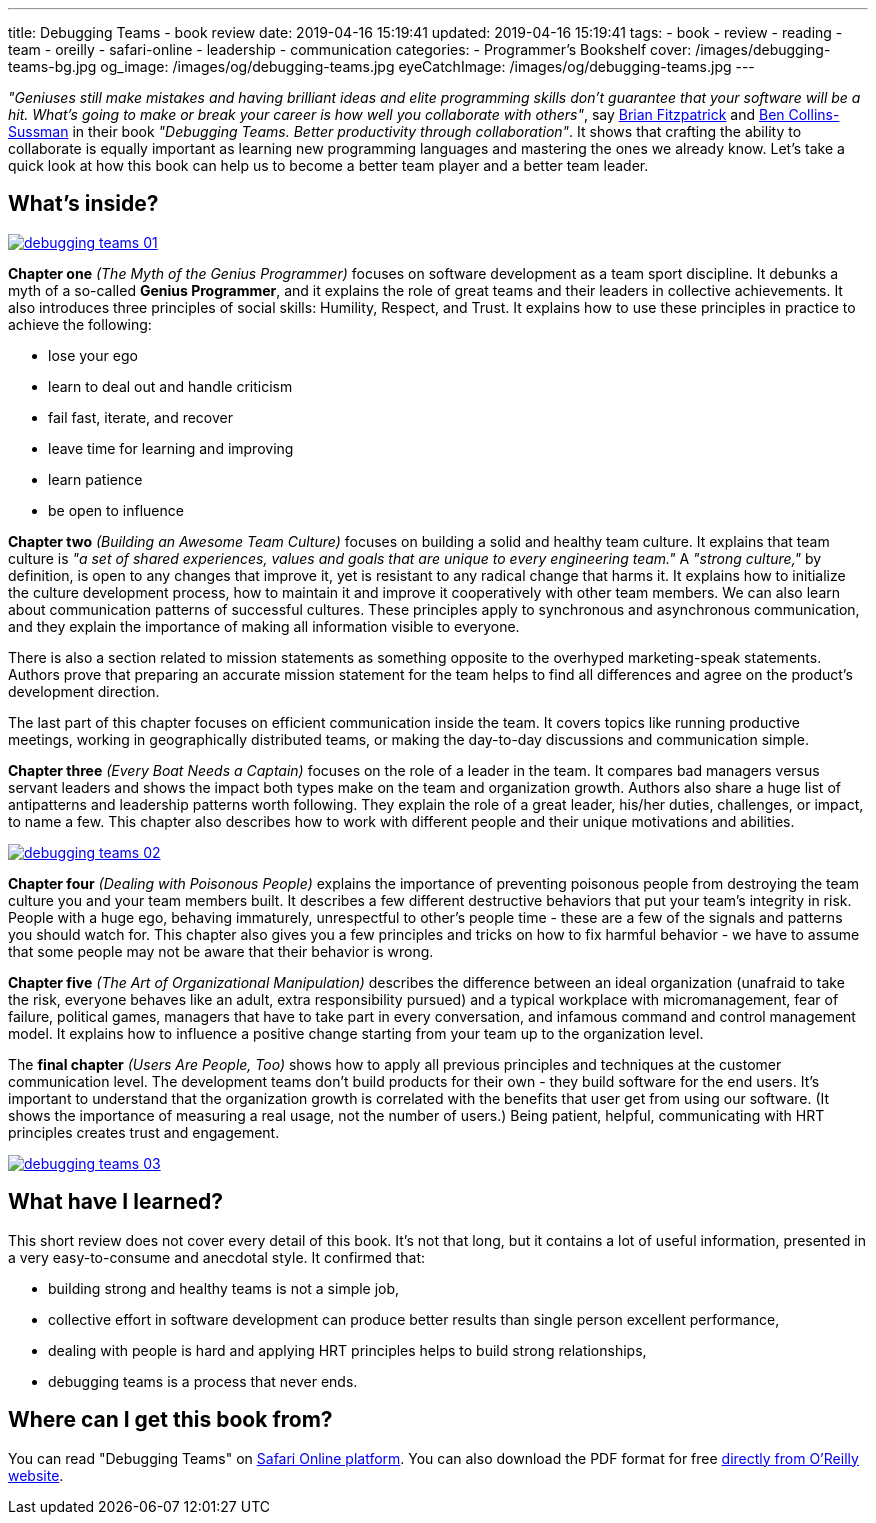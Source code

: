 ---
title: Debugging Teams - book review
date: 2019-04-16 15:19:41
updated: 2019-04-16 15:19:41
tags:
    - book
    - review
    - reading
    - team
    - oreilly
    - safari-online
    - leadership
    - communication
categories:
    - Programmer's Bookshelf
cover: /images/debugging-teams-bg.jpg
og_image: /images/og/debugging-teams.jpg
eyeCatchImage: /images/og/debugging-teams.jpg
---

_"Geniuses still make mistakes and having brilliant ideas and elite programming skills don't guarantee that your
software will be a hit. What's going to make or break your career is how well you collaborate with others"_,
say https://twitter.com/therealfitz[Brian Fitzpatrick] and https://twitter.com/sussman[Ben Collins-Sussman] in
their book _"Debugging Teams. Better productivity through collaboration"_. It shows that crafting the ability to
collaborate is equally important as learning new programming languages and mastering the ones we already know.
Let's take a quick look at how this book can help us to become a better team player and a better team leader.

++++
<!-- more -->
++++

== What's inside?

[.text-center]
--
[.img-responsive.img-thumbnail]
[link=/images/debugging-teams-01.jpg]
image::/images/debugging-teams-01.jpg[]
--

*Chapter one* _(The Myth of the Genius Programmer)_ focuses on software development as a team sport discipline. It
debunks a myth of a so-called *Genius Programmer*, and it explains the role of great teams and their leaders in collective
achievements. It also introduces three principles of social skills: Humility, Respect, and Trust. It explains how to
use these principles in practice to achieve the following:

* lose your ego
* learn to deal out and handle criticism
* fail fast, iterate, and recover
* leave time for learning and improving
* learn patience
* be open to influence

*Chapter two* _(Building an Awesome Team Culture)_ focuses on building a solid and healthy team culture.
It explains that team culture is _"a set of shared experiences, values and goals that are unique to every
engineering team."_ A _"strong culture,"_ by definition, is open to any changes that improve it, yet is resistant
to any radical change that harms it. It explains how to initialize the culture development process, how to maintain
it and improve it cooperatively with other team members. We can also learn about communication patterns of successful
cultures. These principles apply to synchronous and asynchronous communication, and they explain the importance of
making all information visible to everyone.

There is also a section related to mission statements as something opposite to the overhyped marketing-speak statements.
Authors prove that preparing an accurate mission statement for the team helps to find all differences and agree on
the product's development direction.

The last part of this chapter focuses on efficient communication inside the team. It covers topics like running
productive meetings, working in geographically distributed teams, or making the day-to-day discussions and communication simple.

*Chapter three* _(Every Boat Needs a Captain)_ focuses on the role of a leader in the team. It compares bad managers
versus servant leaders and shows the impact both types make on the team and organization growth. Authors also share
a huge list of antipatterns and leadership patterns worth following. They explain the role of a great leader,
his/her duties, challenges,  or impact, to name a few. This chapter also describes how to work with different people
and their unique motivations and abilities.

[.text-center]
--
[.img-responsive.img-thumbnail]
[link=/images/debugging-teams-02.jpg]
image::/images/debugging-teams-02.jpg[]
--

*Chapter four* _(Dealing with Poisonous People)_ explains the importance of preventing poisonous people from destroying
the team culture you and your team members built. It describes a few different destructive behaviors that put your
team's integrity in risk. People with a huge ego, behaving immaturely, unrespectful to other's people time - these
are a few of the signals and patterns you should watch for. This chapter also gives you a few principles and tricks
on how to fix harmful behavior - we have to assume that some people may not be aware that their behavior is wrong.

*Chapter five* _(The Art of Organizational Manipulation)_ describes the difference between an ideal organization
(unafraid to take the risk, everyone behaves like an adult, extra responsibility pursued) and a typical workplace
with micromanagement, fear of failure, political games, managers that have to take part in every conversation, and
infamous command and control management model. It explains how to influence a positive change starting from your
team up to the organization level.

The *final chapter* _(Users Are People, Too)_ shows how to apply all previous principles and techniques at the
customer communication level. The development teams don't build products for their own - they build software for
the end users. It's important to understand that the organization growth is correlated with the benefits that
user get from using our software. (It shows the importance of measuring a real usage, not the number of users.)
Being patient, helpful, communicating with HRT principles creates trust and engagement.

[.text-center]
--
[.img-responsive.img-thumbnail]
[link=/images/debugging-teams-03.jpg]
image::/images/debugging-teams-03.jpg[]
--

== What have I learned?

This short review does not cover every detail of this book. It's not that long, but it contains a lot of useful
information, presented in a very easy-to-consume and anecdotal style. It confirmed that:

* building strong and healthy teams is not a simple job,
* collective effort in software development can produce better results than single person excellent performance,
* dealing with people is hard and applying HRT principles helps to build strong relationships,
* debugging teams is a process that never ends.

== Where can I get this book from?

You can read "Debugging Teams" on https://www.oreilly.com/library/view/debugging-teams/9781491932049/[Safari Online platform].
You can also download the PDF format for free https://conferences.oreilly.com/fluent/fl-ca/public/content/debugging-teams[directly from O'Reilly website].



